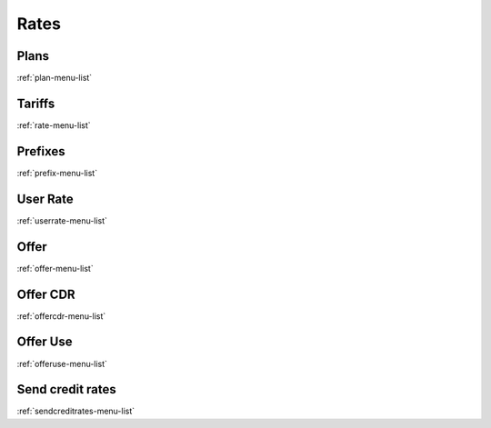 *********
Rates
*********


Plans
*****
:ref:`plan-menu-list`


Tariffs
*******
:ref:`rate-menu-list`


Prefixes
********
:ref:`prefix-menu-list`


User Rate
*********
:ref:`userrate-menu-list`


Offer
*****
:ref:`offer-menu-list`


Offer CDR
*********
:ref:`offercdr-menu-list`


Offer Use
*********
:ref:`offeruse-menu-list`


Send credit rates
*****************
:ref:`sendcreditrates-menu-list`


